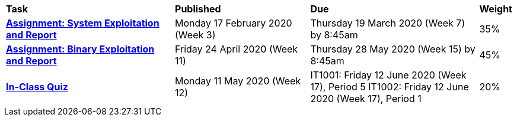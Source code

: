 [cols="5,4,5,1"]
|===

^|*Task*
^|*Published*
^|*Due*
^|*Weight*

{set:cellbgcolor:white}
.^|*<<s1assign1/index.adoc#, Assignment: System Exploitation and Report>>*
.^|Monday 17 February 2020 (Week 3)
.^|Thursday 19 March 2020 (Week 7) by 8:45am
^.^|35%

.^|*<<s1assign2/index.adoc#, Assignment: Binary Exploitation and Report>>*
.^|Friday 24 April 2020 (Week 11)
.^|Thursday 28 May 2020 (Week 15) by 8:45am
^.^|45%

.^|*<<s1commontest/index.adoc#, In-Class Quiz>>*
.^|Monday 11 May 2020 (Week 12)
.^|IT1001: Friday 12 June 2020 (Week 17), Period 5
IT1002: Friday 12 June 2020 (Week 17), Period 1
^.^|20%

|===
